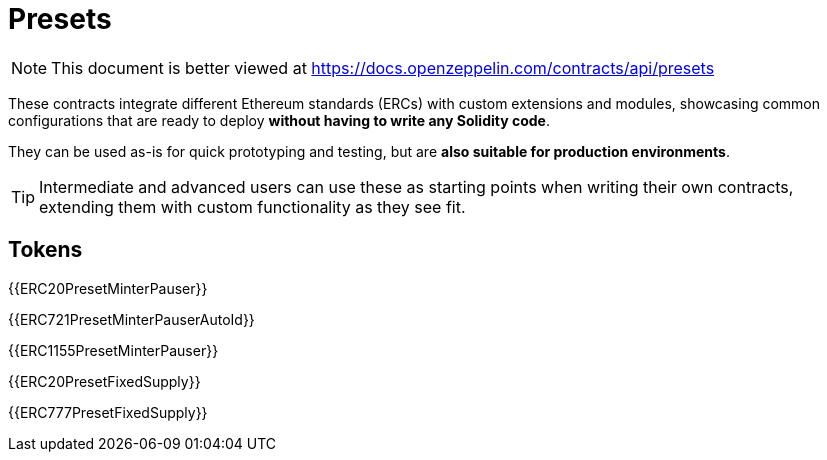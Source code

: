 = Presets

[.readme-notice]
NOTE: This document is better viewed at https://docs.openzeppelin.com/contracts/api/presets

These contracts integrate different Ethereum standards (ERCs) with custom extensions and modules, showcasing common configurations that are ready to deploy **without having to write any Solidity code**.

They can be used as-is for quick prototyping and testing, but are **also suitable for production environments**.

TIP: Intermediate and advanced users can use these as starting points when writing their own contracts, extending them with custom functionality as they see fit.

== Tokens

{{ERC20PresetMinterPauser}}

{{ERC721PresetMinterPauserAutoId}}

{{ERC1155PresetMinterPauser}}

{{ERC20PresetFixedSupply}}

{{ERC777PresetFixedSupply}}
